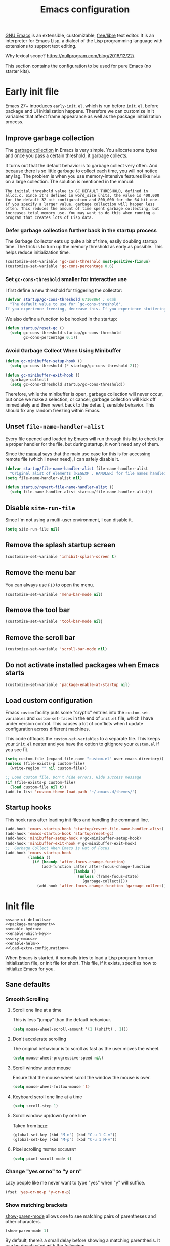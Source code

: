 #+title: Emacs configuration
#+property: header-args  :mkdirp yes
#+property: header-args+ :tangle-mode (identity #o444)
#+property: header-args+ :noweb yes
#+PROPERTY: header-args+ :padline no

[[https://www.gnu.org/software/emacs/][GNU Emacs]] is an extensible, customizable, [[https://www.gnu.org/philosophy/free-sw.html][free/libre]] text editor. It is an interpreter for Emacs Lisp, a dialect of the Lisp programming language with extensions to support text editing.

Why lexical scope? https://nullprogram.com/blog/2016/12/22/

This section contains the configuration to be used for pure Emacs (no starter kits).

* Early init file
:properties:
:header-args+: :tangle "emacs/.emacs.d/early-init.el"
:header-args+: :shebang ";; -*- mode: emacs-lisp; lexical-binding: t; -*-"
:end:

Emacs 27+ introduces =early-init.el=, which is run before =init.el=, before package and UI initialization happens. Therefore we can customize in it variables that affect frame appearance as well as the package initialization process.

** Improve garbage collection

The [[http://www.gnu.org/software/emacs/manual/html_node/elisp/Garbage-Collection.html][garbage collection]] in Emacs is very simple. You allocate some bytes and once you pass a certain threshold, it garbage collects.

It turns out that the default behavior is to garbage collect very often. And because there is so little garbage to collect each time, you will not notice any lag. The problem is when you use memory-intensive features like =helm= on a large collection. The solution is mentioned in the manual:

#+begin_example
The initial threshold value is GC_DEFAULT_THRESHOLD, defined in alloc.c. Since it's defined in word_size units, the value is 400,000 for the default 32-bit configuration and 800,000 for the 64-bit one. If you specify a larger value, garbage collection will happen less often. This reduces the amount of time spent garbage collecting, but increases total memory use. You may want to do this when running a program that creates lots of Lisp data. 
#+end_example

*** Defer garbage collection further back in the startup process

The Garbage Collector eats up quite a bit of time, easily doubling startup time. The trick is to turn up the memory threshold as early as possible. This helps reduce initialization time.

#+begin_src emacs-lisp
(customize-set-variable 'gc-cons-threshold most-positive-fixnum)
(customize-set-variable 'gc-cons-percentage 0.6)
#+end_src

*** Set =gc-cons-threshold= smaller for interactive use

I first define a new threshold for triggering the collector:
#+begin_src emacs-lisp
(defvar startup/gc-cons-threshold 67108864 ; 64mb
  "The default value to use for `gc-cons-threshold'.
If you experience freezing, decrease this. If you experience stuttering, increase this.")
#+end_src

We also define a function to be hooked in the startup:
#+begin_src emacs-lisp
(defun startup/reset-gc ()
  (setq gc-cons-threshold startup/gc-cons-threshold
        gc-cons-percentage 0.1))
#+end_src

*** Avoid Garbage Collect When Using Minibuffer

#+begin_src emacs-lisp
(defun gc-minibuffer-setup-hook ()
  (setq gc-cons-threshold (* startup/gc-cons-threshold 2)))

(defun gc-minibuffer-exit-hook ()
  (garbage-collect)
  (setq gc-cons-threshold startup/gc-cons-threshold))
#+end_src

Therefore, while the minibuffer is open, garbage collection will never occur, but once we make a selection, or cancel, garbage collection will kick off immediately and then revert back to the default, sensible behavior. This should fix any random freezing within Emacs.

** Unset =file-name-handler-alist=

Every file opened and loaded by Emacs will run through this list to check for a proper handler for the file, but during startup, it won’t need any of them.

Since the [[https://www.gnu.org/software/emacs/manual/html_node/elisp/Magic-File-Names.html][manual]] says that the main use case for this is for accessing remote file (which I never need), I can safely disable it.

#+begin_src emacs-lisp
(defvar startup/file-name-handler-alist file-name-handler-alist 
  "Original alist of elements (REGEXP . HANDLER) for file names handled specially (magic files).")
(setq file-name-handler-alist nil)
#+end_src

#+begin_src emacs-lisp
(defun startup/revert-file-name-handler-alist ()
  (setq file-name-handler-alist startup/file-name-handler-alist))
#+end_src

** Disable =site-run-file=

Since I'm not using a multi-user environment, I can disable it.

#+begin_src emacs-lisp
(setq site-run-file nil)
#+end_src

** Remove the splash startup screen

#+begin_src emacs-lisp
(customize-set-variable 'inhibit-splash-screen t)
#+end_src

** Remove the menu bar

You can always use =F10= to open the menu.

#+begin_src emacs-lisp
(customize-set-variable 'menu-bar-mode nil)
#+end_src

** Remove the tool bar

#+begin_src emacs-lisp
(customize-set-variable 'tool-bar-mode nil)
#+end_src

** Remove the scroll bar

#+begin_src emacs-lisp
(customize-set-variable 'scroll-bar-mode nil)
#+end_src

** Do not activate installed packages when Emacs starts

#+begin_src emacs-lisp
(customize-set-variable 'package-enable-at-startup nil)
#+end_src

** Load custom configuration

Emacs =custom= facility puts some "cryptic" entries into the =custom-set-variables= and =custom-set-faces= in the end of =init.el= file, which I have under version control. This causes a lot of conflicts when I update configuration across different machines.

This code offloads the =custom-set-variables= to a separate file. This keeps your =init.el= neater and you have the option to gitignore your =custom.el= if you see fit.

#+begin_src emacs-lisp
(setq custom-file (expand-file-name "custom.el" user-emacs-directory))
(unless (file-exists-p custom-file)
  (write-region "" nil custom-file))

;; Load custom file. Don't hide errors. Hide success message
(if (file-exists-p custom-file)
  (load custom-file nil t))
(add-to-list 'custom-theme-load-path "~/.emacs.d/themes/")
#+end_src

** Startup hooks

This hook runs after loading init files and handling the command line.

#+begin_src emacs-lisp
(add-hook 'emacs-startup-hook 'startup/revert-file-name-handler-alist)
(add-hook 'emacs-startup-hook 'startup/reset-gc)
(add-hook 'minibuffer-setup-hook #'gc-minibuffer-setup-hook)
(add-hook 'minibuffer-exit-hook #'gc-minibuffer-exit-hook)
;;  Garbage Collect When Emacs is Out of Focus
(add-hook 'emacs-startup-hook
          (lambda ()
            (if (boundp 'after-focus-change-function)
                (add-function :after after-focus-change-function
                              (lambda ()
                                (unless (frame-focus-state)
                                  (garbage-collect))))
              (add-hook 'after-focus-change-function 'garbage-collect))))
#+end_src

* Init file

#+begin_src emacs-lisp :tangle "emacs/.emacs.d/init.el" :shebang ";; -*- mode: emacs-lisp; lexical-binding: t; -*-"
<<sane-ui-defaults>>
<<package-management>>
<<enable-hydra>>
<<enable-which-key>>
<<sexy-emacs>>
<<enable-helm>>
<<load-extra-configuration>>
#+end_src

When Emacs is started, it normally tries to load a Lisp program from an initialization file, or init file for short. This file, if it exists, specifies how to initialize Emacs for you.

** Sane defaults
:properties:
:header-args+: :noweb-ref sane-ui-defaults
:end:

*** Smooth Scrolling
**** Scroll one line at a time

  This is less "jumpy" than the default behaviour.

  #+begin_src emacs-lisp
  (setq mouse-wheel-scroll-amount '(1 ((shift) . 1)))
  #+end_src

**** Don't accelerate scrolling

  The original behaviour is to scroll as fast as the user moves the wheel.

  #+begin_src emacs-lisp
  (setq mouse-wheel-progressive-speed nil)
  #+end_src

**** Scroll window under mouse

  Ensure that the mouse wheel scroll the window the mouse is over.

  #+begin_src emacs-lisp
  (setq mouse-wheel-follow-mouse 't)
  #+end_src

**** Keyboard scroll one line at a time

  #+begin_src emacs-lisp
  (setq scroll-step 1)
  #+end_src

**** Scroll window up/down by one line

  Taken from [[http://pragmaticemacs.com/emacs/scrolling-and-moving-by-line/][here]]:
  #+begin_src emacs-lisp
  (global-set-key (kbd "M-n") (kbd "C-u 1 C-v"))
  (global-set-key (kbd "M-p") (kbd "C-u 1 M-v"))
  #+end_src

**** Pixel scrolling                                       :testing:document:

  #+begin_src emacs-lisp
  (setq pixel-scroll-mode t)
  #+end_src

*** Change "yes or no" to "y or n"

  Lazy people like me never want to type "yes" when "y" will suffice.

  #+begin_src emacs-lisp
  (fset 'yes-or-no-p 'y-or-n-p)
  #+end_src

*** Show matching brackets

  [[https://www.emacswiki.org/emacs/ShowParenMode][show-paren-mode]] allows one to see matching pairs of parentheses and other characters. 
  #+begin_src emacs-lisp
  (show-paren-mode 1)
  #+end_src

  By default, there’s a small delay before showing a matching parenthesis. It can be deactivated with the following:
  #+begin_src emacs-lisp
  (setq show-paren-delay 0)
  #+end_src

*** Disable bell sound

  #+begin_src emacs-lisp
  (setq ring-bell-function 'ignore)
  #+end_src

*** Change backup behaviour

  This is one of the things people usually want to change right away. By default, Emacs saves backup files in the current directory. These are the files ending in =~= that are cluttering up your directory lists. The following code stashes them all in =~/.emacs.d/backups=, where I can find them with =C-x C-f= (=find-file=) if I really need to.

  #+begin_src emacs-lisp
  ;; Don't litter my filesystem tree
  (setq backup-directory-alist '(("." . "~/.emacs.d/backups/")))
  #+end_src

  Since disk space is cheap, I prefer to save a lot!
  #+begin_src emacs-lisp
  (setq backup-by-copying t) ;; don't clobber symlinks
  (setq delete-old-versions t)
  (setq kept-new-versions 8)
  (setq kept-old-versions 4)
  (setq version-control t)
  #+end_src

*** Save minibuffer history

  #+begin_src emacs-lisp
  (savehist-mode 1)
  #+end_src

*** Add my elisp directory and other files

  Sometimes I load files outside the package system. As long as they're in a directory in my =load-path=, Emacs can find them. 

  #+begin_src emacs-lisp :noweb-ref add-elisp-folder
  (add-to-list 'load-path "~/.elisp")
  #+end_src

*** Line numbering

  Line numbering is really helpful for simple file movement.

**** Number of columns reserved for line number display

  #+begin_src emacs-lisp
  (setq-default display-line-numbers-width 4)
  #+end_src

**** Do not shrink line number width

  #+begin_src emacs-lisp
  (setq display-line-numbers-grow-only t)
  #+end_src

**** Relative line numbers taking into account screen lines

  #+begin_src emacs-lisp
  (setq-default display-line-numbers-type 'visual)
  #+end_src

**** Display the absolute number of the current line

  #+begin_src emacs-lisp
  (setq-default display-line-numbers-current-absolute t)
  #+end_src

**** Disregard narrowing when showing line numbers

  #+begin_src emacs-lisp
  (setq-default display-line-numbers-widen t)
  #+end_src

**** Keybinding for toggling

  The default is no line numbers. One can then toggle with =<f9>=.

  #+begin_src emacs-lisp
  (global-display-line-numbers-mode)
  (global-set-key (kbd "<f9>") 'display-line-numbers-mode)
  #+end_src

**** Show cursor position within line

  #+begin_src emacs-lisp
  (column-number-mode 1)
  #+end_src

*** Setup visual lines

  Visual line mode actually does several things. From a user's point of view, it:
  - Makes lines wrap at word boundaries. (controlled by var truncate-lines and word-wrap.)
  - Makes up/down arrow keys move by a visual line. (controlled by the var line-move-visual.)
  - Makes the kill-line command delete by a visual line, as opposed to a logical line.
  - Turns off the display of little return arrow at the edge of window. (controlled by the var fringe-indicator-alist.)

  Enable by default:
  #+begin_src emacs-lisp
  (global-visual-line-mode t)
  #+end_src

  and this code enable a visual hint whether a paragraph is hard or soften wrapped:
  #+begin_src emacs-lisp
  (defface my-custom-curly-face
    '((t (:foreground "orange")))
    "Face for fringe curly bitmaps."
    :group 'basic-faces)
  (setq-default left-fringe-width 10)
  (set-fringe-bitmap-face 'left-curly-arrow 'my-custom-curly-face)
  (set-fringe-bitmap-face 'right-curly-arrow 'my-custom-curly-face)
  (setq visual-line-fringe-indicators '(left-curly-arrow right-curly-arrow))
  #+end_src

** Package management
:properties:
:header-args+: :noweb-ref package-management
:end:

Nowadays almost nobody uses Emacs without a pile of plugins/addons. Manage those addons is a pain in the ass. Fortunately Emacs 24 introduced a new tool, =package.el= to make this management a little easier.

By using the [[https://github.com/jwiegley/use-package][use-package]] macro one can isolate package configuration in your initialization files in a way that is both performance-oriented and tidy. It is a tool that streamlines the configuration of packages. handles everything from assigning key bindings, setting the value of customisation options, writing hooks, declaring a package as a dependency for another, and so on. 

Though it might not be readily apparent, a "package" in Emacs parlance is any elisp file that is evaluated by Emacs.  This includes libraries that are shipped with the upstream distribution as well as code that comes from other sources.

As such =use-package= is *NOT* a package manager, in the sense of installing, removing, listing packages.  It only configures things using a declarative syntax.  The package manager of Emacs is =package.el= while there are other tools available from third parties, such as =straight.el=.

I’ve been using [[https://github.com/raxod502/straight.el][straight.el]] for package management for a while and I really like it.

#+begin_src emacs-lisp
(defvar bootstrap-version)
(let ((bootstrap-file
       (expand-file-name "straight/repos/straight.el/bootstrap.el" user-emacs-directory))
      (bootstrap-version 5))
  (unless (file-exists-p bootstrap-file)
    (with-current-buffer
        (url-retrieve-synchronously
         "https://raw.githubusercontent.com/raxod502/straight.el/develop/install.el"
         'silent 'inhibit-cookies)
      (goto-char (point-max))
      (eval-print-last-sexp)))
  (load bootstrap-file nil 'nomessage))
#+end_src

We can integrate it with =use-package=:
#+begin_src emacs-lisp
(setq straight-use-package-by-default t)
(straight-use-package 'use-package)
#+end_src

** Make Emacs discoverable
:properties:
:header-args+: :noweb-ref enable-which-key
:end:

Emacs by default is built around this idea of discoverability. It is a self-documented editor. To see this, check =C-h ?=.

However, after enabling a whole plethora of available packages you can get lost by the messiness of the enabled shortcuts.

[[https://github.com/justbur/emacs-which-key][which-key]] is a minor mode for Emacs that displays the key bindings following your currently entered incomplete command (a prefix) in a popup. This provides a way to discover shortcuts globally.

Most of the time I want the which-key popup only when I need it. This will prevent which-key from showing automatically, and allow you to use =C-h= in the middle of a key sequence to show the which-key buffer and keep it open for the remainder of the key sequence.

#+begin_src emacs-lisp
(use-package which-key
  :config
  ;; Allow C-h to trigger which-key before it is done automatically
  (setq which-key-show-early-on-C-h t)
  ;; make sure which-key doesn't show normally but refreshes quickly after it is
  ;; triggered.
  (setq which-key-idle-delay 10000)
  (setq which-key-idle-secondary-delay 0.05)
  (which-key-mode))
#+end_src

** Make bindings that stick around
:properties:
:header-args+: :noweb-ref enable-hydra
:end:

[[https://github.com/abo-abo/hydra][Hydra]] is a package that can be used to group related commands into a family of short bindings with a common prefix - a Hydra.

#+begin_src emacs-lisp
(use-package hydra)
(use-package use-package-hydra)
#+end_src

** Make Emacs sexy
:properties:
:header-args+: :noweb-ref sexy-emacs
:end:

*** Doom themes

#+begin_src emacs-lisp
(use-package doom-themes
  :config
  ;; Global settings (defaults)
  (setq doom-themes-enable-bold t    ; if nil, bold is universally disabled
        doom-themes-enable-italic t) ; if nil, italics is universally disabled
  (load-theme 'doom-one t)

  ;; Enable flashing mode-line on errors
  (doom-themes-visual-bell-config)

  ;; Enable custom neotree theme (all-the-icons must be installed!)
  (doom-themes-neotree-config)
  ;; or for treemacs users
  (setq doom-themes-treemacs-theme "doom-colors") ; use the colorful treemacs theme
  (doom-themes-treemacs-config)

  ;; Corrects (and improves) org-mode's native fontification.
  (doom-themes-org-config))
#+end_src

*** Theme looper

Useful no matter what theme you have installed!

#+begin_src emacs-lisp
(use-package theme-looper
  :after hydra
  :bind ("C-c h t" . hydra-theme-loop/body)
  :hydra
  (hydra-theme-loop (:color amaranth)
    "Theme looper"
    ("n" theme-looper-enable-next-theme "Next")
    ("p" theme-looper-enable-previous-theme "Previous")
    ("e" (lambda ()
           (interactive)
           (theme-looper-enable-theme (car custom-enable-themes)))
     "Enable" :color blue)
    ("q" nil "Quit" :color blue)))
#+end_src

*** Dashboard
**** Some buffers should never be deleted:
#+begin_src emacs-lisp
(defun vct--immortal-buffers ()
  (if (or (eq (current-buffer) (get-buffer "*scratch*"))
          (eq (current-buffer) (get-buffer "*Messages*"))
          (eq (current-buffer) (get-buffer "*dashboard*")))
      (progn (bury-buffer)
             nil)
    t))

(add-hook 'kill-buffer-query-functions 'vct--immortal-buffers)
#+end_src

**** Configure Dashboard

#+begin_src emacs-lisp
(use-package dashboard
  :config
  (dashboard-setup-startup-hook)
  (setq dashboard-center-content t)
  ;; Set the banner
  (setq dashboard-startup-banner "~/.images/blackhole-lines.svg")
  (setq initial-buffer-choice (lambda () (get-buffer "*dashboard*"))))
#+end_src

**** Modeline

#+begin_src emacs-lisp
(use-package doom-modeline
  :config
  (setq doom-modeline-minor-modes t)
  (setq doom-modeline-icon t)
  (doom-modeline-mode 1))
#+end_src
** Completion framework
:properties:
:header-args+: :noweb-ref enable-helm
:end:

Emacs uses completion mechanism in a variety of contexts: code, menus, commands, variables, functions, etc. Completion entails listing, sorting, filtering, previewing, and applying actions on selected items. [[https://emacs-helm.github.io/helm][Helm]] is an interactive interface for completion in Emacs.

#+begin_src emacs-lisp
(use-package helm
  :defer t
  :bind
  ("M-x" . helm-M-x)
  ("C-x r b" . helm-filtered-bookmarks)
  ("C-x C-f" . helm-find-files)
  ("C-x C-r" . helm-recentf)
  ("C-x C-b" . helm-mini)
  ("C-h a" . helm-apropos)
  ("M-y" . helm-show-kill-ring)
  :config
  (require 'helm-config)
  (setq helm-candidate-number-limit nil)

  ;; From https://gist.github.com/antifuchs/9238468
  (setq helm-idle-delay 0.0 ; update fast sources immediately (doesn't).
        helm-input-idle-delay 0.01  ; this actually updates things
                                    ; reeeelatively quickly.
        helm-yas-display-key-on-candidate t
        helm-quick-update t
        helm-M-x-requires-pattern nil
        helm-ff-skip-boring-files t)
  (helm-mode 1))
#+end_src

** Programming/markup languages support

In this section I try to setup some support for programming/markup languages, much like what is done by [[http://spacemacs.org/][Spacemacs]] layers.

The first thing to enable is [[https://github.com/flycheck/flycheck][flycheck]]:
#+begin_src emacs-lisp
(use-package flycheck
  :config
  (add-hook 'prog-mode-hook 'flycheck-mode))
#+end_src

*** Save cursor position

#+begin_src emacs-lisp
(use-package saveplace
  :init
  (setq save-place-file "~/.emacs.d/saveplace")
  :config
  (save-place-mode 1))
#+end_src

*** Version control with Git

[[https://magit.vc/][Magit]] is a wonderful git interface for emacs.

#+begin_src emacs-lisp
(use-package magit
  :bind
  ("C-x g" . magit-status))
#+end_src

*** Ruby
**** Enable enhanced ruby mode

 Enhanced Ruby Mode replaces the emacs ruby mode that comes with ruby.

 #+begin_src emacs-lisp
 (use-package enh-ruby-mode
   :config
   (add-to-list 'auto-mode-alist '("\\(?:\\.rb\\|ru\\|rake\\|thor\\|jbuilder\\|gemspec\\|podspec\\|/\\(?:Gem\\|Rake\\|Cap\\|Thor\\|Vagrant\\|Guard\\|Pod\\)file\\)\\'" . enh-ruby-mode)))
 #+end_src

**** Enable inferior Ruby

 #+begin_src emacs-lisp
 (use-package inf-ruby
   :config
   (add-hook 'enh-ruby-mode-hook 'inf-ruby-minor-mode)
   (setq inf-ruby-default-implementation "pry"))
 #+end_src

**** Enable Rubocop

 Ruby static code analyzer and formatter, based on the community Ruby style guide. https://docs.rubocop.org

 #+begin_src emacs-lisp
 (use-package rubocop
   :config
   (add-hook 'enh-ruby-mode-hook 'rubocop-mode))
 #+end_src

**** Enable Robe

 #+begin_src emacs-lisp
 (use-package robe
   :config
   (add-hook 'enh-ruby-mode-hook 'robe-mode))
 #+end_src

*** R

#+begin_src emacs-lisp
(use-package ess)
#+end_src

*** LaTeX
**** Pdf viewer

Use [[https://github.com/politza/pdf-tools][pdf-tools]] instead of DocView:
#+begin_src emacs-lisp
(use-package pdf-tools
  :config
  (pdf-tools-install)
  (setq-default pdf-view-display-size 'fit-width))
#+end_src

**** Setup AucTeX

#+begin_src emacs-lisp
(use-package tex-site
  :straight auctex
  :defer t
  :mode ("\\.tex\\'" . latex-mode)
  :config
  (setq TeX-source-correlate-mode t)
  (setq TeX-source-correlate-method 'synctex)
  (setq TeX-auto-save t)

  (setq TeX-parse-self t)
  (setq TeX-save-query nil)
  (setq TeX-PDF-mode t) ;; pdf mode by default
  (setq reftex-plug-into-auctex t)
  (pdf-tools-install)
  (setq TeX-view-program-selection '((output-pdf "PDF Tools"))
	TeX-source-correlate-start-server t)
  ;; Update PDF buffers after successful LaTeX runs
  (add-hook 'TeX-after-compilation-finished-functions
	    #'TeX-revert-document-buffer)
  (add-hook 'LaTeX-mode-hook 'turn-on-reftex))
(use-package cdlatex)
(use-package helm-bibtex)
#+end_src

*** Bash

#+begin_src emacs-lisp
(setq sh-basic-offset 2)
#+end_src

*** SageMath

[[https://github.com/sagemath/sage-shell-mode][This package]] enable to run [[http://www.sagemath.org/][SageMath]] within Emacs.

#+begin_src emacs-lisp
(use-package sage-shell-mode
  :config
  ;; Run SageMath by M-x run-sage instead of M-x sage-shell:run-sage
  (sage-shell:define-alias)

  ;; Turn on eldoc-mode in Sage terminal and in Sage source files
  (add-hook 'sage-shell-mode-hook #'eldoc-mode)
  (add-hook 'sage-shell:sage-mode-hook #'eldoc-mode))
#+end_src

For integration with Babel, install [[https://github.com/stakemori/ob-sagemath][ob-sagemath]]:
#+begin_src emacs-lisp
(use-package ob-sagemath)
#+end_src

I also set integration with Org:
#+begin_src emacs-lisp
(with-eval-after-load 'org
  ;; Ob-sagemath supports only evaluating with a session.
  (setq org-babel-default-header-args:sage '((:session . "session")
                                             (:noweb . "yes")
                                             (:results . "output")))
  ;; C-c c for asynchronous evaluating (only for SageMath code blocks).
  (define-key org-mode-map (kbd "C-c c") 'ob-sagemath-execute-async))
#+end_src

** Load additional configuration
:properties:
:header-args+: :noweb-ref load-extra-configuration
:end:

To avoid constantly modifying this dotfile, you can keep any extra/testing configuration in a non-versioned file (defaults to =~/.custom.emacs.org=). You can keep your personal settings there and use some configuration for some time until you decide to move the code to this file. The file is loaded only if it exists:
#+begin_src emacs-lisp
(let ((personal-settings (expand-file-name "~/.custom.emacs.org")))
 (when (file-exists-p personal-settings)
   (org-babel-load-file personal-settings)
   ))
#+end_src
** Org configuration

Org mode configuration is defered to a separate package:

#+begin_src emacs-lisp :noweb yes
;; Use builtin version of Org
(use-package org :straight (:type built-in))

(with-eval-after-load 'org
  <<set-org-directory>>
  <<clean-view>>
  <<babel-configuration>>
  <<fix-org-bullets>>
  <<set-folding-symbol>>
  <<update-timestamps>>
  <<fix-latex-behaviour>>
  <<start-with-image-preview>>
  <<agenda-configuration>>
  <<zettelkasten>>
  )
#+end_src

*** Set main folder (root directory)

Here I set all the main folders I use. All paths defined later should be relative to one of these variables:
#+begin_src emacs-lisp :noweb-ref set-org-directory
(setq org-directory (expand-file-name "~/2.archive/Dropbox/org/"))
;; (setq org-roam-directory (concat org-directory "notes/"))
#+end_src

*** Clean view

Org’s default outline with stars and no indents can become too cluttered for short documents. For book-like long documents, the effect is not as noticeable. Org provides an alternate stars and indentation scheme, as shown on the right in the following table. It uses only one star and indents text to line with the heading:

#+begin_src emacs-lisp :noweb-ref clean-view
(add-hook 'org-mode-hook 'org-indent-mode)
#+end_src

*** Fix Org bullets when changing theme

Taken from [[https://www.reddit.com/r/emacs/comments/906bnj/after_switching_the_custom_theme_leading_stars/][here]]. For this to work, I've created a hook triggered by theme changes.

#+begin_src emacs-lisp :noweb-ref fix-org-bullets
(add-hook 'after-load-theme-hook
	  (lambda ()
	    (save-current-buffer
	      (mapc (lambda (b)
		      (set-buffer b)
		      (when (equal major-mode 'org-mode)
                  (progn
                    (font-lock-fontify-buffer)
                    (set-face-attribute 'org-hide nil :foreground (face-attribute 'default :background)))))
		    (buffer-list)))))
#+end_src

*** Set folding symbol

#+begin_src emacs-lisp :noweb-ref set-folding-symbol
(setq org-ellipsis "  ")
#+end_src

*** Update timestamps

#+begin_src emacs-lisp :noweb-ref update-timestamps
(setq-default org-display-custom-times t)
(setq org-time-stamp-custom-formats '("<%Y-%m-%d %a %H:%M>" . "<%Y-%m-%d %a %H:%M>"))

;; Automatic update of time-stamps
(setq time-stamp-active t)
(setq time-stamp-format "<%:y-%02m-%02d %3a %02H:%02M>")
(setq time-stamp-pattern "10/^#\\+[mM][oO][dD][iI][fF][iI][eE][dD]: %%$")
(add-hook 'before-save-hook 'time-stamp) ;; Update timestamp on saving
#+end_src

*** Startup with inline image previews

#+begin_src emacs-lisp :noweb-ref start-with-image-preview
(setq org-startup-with-inline-images t)
#+end_src

*** LaTeX behaviour
:properties:
:header-args+: :noweb-ref fix-latex-behaviour
:header-args+: :tangle no
:end:

**** Startup with LaTeX previews

 #+begin_src emacs-lisp
 (setq org-startup-with-latex-preview t)
 #+end_src

**** Quick insertion of LaTeX environment

#+begin_src emacs-lisp
(add-hook 'org-mode-hook 'turn-on-org-cdlatex)
#+end_src

**** LaTeX code syntax highlighting

#+begin_src emacs-lisp
(setq org-highlight-latex-and-related '(native latex script entities))
#+end_src

**** Previewing fragments
***** Automatic LaTeX fragment previewing toggle

#+begin_src emacs-lisp
;;(load-file "/home/santos/1.working/org-fragtog/org-fragtog.el")
(use-package org-fragtog
  :config
  (add-hook 'org-mode-hook 'org-fragtog-mode))
#+end_src
***** COMMENT Automatic LaTeX fragment previewing toggle          :trash:

This solution (found [[https://ivanaf.com/Automatic_Latex_Fragment_Toggling_in_org-mode.html][here]]) enables org-mode LaTeX preview images when the cursor is over the equation.
#+begin_src emacs-lisp
(defvar org-latex-fragment-last nil
  "Holds last fragment/environment you were on.")

(defun my/org-latex-fragment--get-current-latex-fragment ()
  "Return the overlay associated with the image under point."
  (car (--select (eq (overlay-get it 'org-overlay-type) 'org-latex-overlay) (overlays-at (point)))))

(defun my/org-in-latex-fragment-p ()
    "Return the point where the latex fragment begins, if inside
  a latex fragment. Else return false"
    (let* ((el (org-element-context))
           (el-type (car el)))
      (and (or (eq 'latex-fragment el-type) (eq 'latex-environment el-type))
          (org-element-property :begin el))))

(defun org-latex-fragment-toggle-auto ()
  ;; Wait for the s
  (interactive)
  (while-no-input
    (run-with-idle-timer 0.05 nil 'org-latex-fragment-toggle-helper)))

(defun org-latex-fragment-toggle-helper ()
    "Toggle a latex fragment image "
    (condition-case nil
        (and (eq 'org-mode major-mode)
             (let* ((begin (my/org-in-latex-fragment-p)))
               (cond
                ;; were on a fragment and now on a new fragment
                ((and
                  ;; fragment we were on
                  org-latex-fragment-last
                  ;; and are on a fragment now
                  begin
                  ;; but not on the last one this is a little tricky. as you edit the
                  ;; fragment, it is not equal to the last one. We use the begin
                  ;; property which is less likely to change for the comparison.
                  (not (= begin
                          org-latex-fragment-last)))
                 ;; go back to last one and put image back
                 (save-excursion
                   (goto-char org-latex-fragment-last)
                   (when (my/org-in-latex-fragment-p) (org-latex-preview))
                   ;; now remove current imagea
                   (goto-char begin)
                   (let ((ov (my/org-latex-fragment--get-current-latex-fragment)))
                     (when ov
                       (delete-overlay ov)))
                   ;; and save new fragment
                   (setq org-latex-fragment-last begin)))

                ;; were on a fragment and now are not on a fragment
                ((and
                  ;; not on a fragment now
                  (not begin)
                  ;; but we were on one
                  org-latex-fragment-last)
                 ;; put image back on
                 (save-excursion
                   (goto-char org-latex-fragment-last)
                   (when (my/org-in-latex-fragment-p)(org-latex-preview)))

                 ;; unset last fragment
                 (setq org-latex-fragment-last nil))

                ;; were not on a fragment, and now are
                ((and
                  ;; we were not one one
                  (not org-latex-fragment-last)
                  ;; but now we are
                  begin)
                 (save-excursion
                   (goto-char begin)
                   ;; remove image
                   (let ((ov (my/org-latex-fragment--get-current-latex-fragment)))
                     (when ov
                       (delete-overlay ov)))
                   (setq org-latex-fragment-last begin)))
                ;; else not on a fragment
                ((not begin)
                 (setq org-latex-fragment-last nil)))))
      (error nil)))

(add-hook 'post-command-hook 'org-latex-fragment-toggle-auto)
(setq org-latex-fragment-toggle-helper (byte-compile 'org-latex-fragment-toggle-helper))
(setq org-latex-fragment-toggle-auto (byte-compile 'org-latex-fragment-toggle-auto))
#+end_src

***** Fix fragment preview size

Solution from [[https://ipfs-sec.stackexchange.cloudflare-ipfs.com/emacs/A/question/3387.html][here]]:

#+begin_src emacs-lisp
(setq org-format-latex-options (plist-put org-format-latex-options :scale 2.0))

(defun update-org-latex-fragments ()
  (org-latex-preview '(4)) ;; Clear all fragments in the buffer
  (let ((text-scale-factor (expt text-scale-mode-step text-scale-mode-amount)))
    (plist-put org-format-latex-options :scale (* 2.3 text-scale-factor))
    ;; Print scale factor on *Messages* buffer
    (princ (plist-get org-format-latex-options :scale)))
  (org-latex-preview '(3))) ;; Display all fragments in the buffer

(add-hook 'org-mode-hook
	  (lambda ()
	    (add-hook 'text-scale-mode-hook
		      'update-org-latex-fragments nil 'make-it-local)))
#+end_src

***** Fix fragment preview numbering

In org-mode we can use LaTeX equations, and toggle an overlay that shows what the rendered equation will look like. However, each fragment is created in isolation, meaning that numbering is almost always wrong, and typically with each numbered equation starting with (1). [[http://kitchingroup.cheme.cmu.edu/blog/2016/11/07/Better-equation-numbering-in-LaTeX-fragments-in-org-mode/][This hack]], stolen from John Kitchin, solves this in a nice way for my purposes.

#+begin_src emacs-lisp
(require 'cl-lib)
(require 'cl)
(defun org-renumber-environment (orig-func &rest args)
  "Improve equation numbering"
  (let ((results '())
        (counter -1)
        (numberp))
    (setq results (loop for (begin . env) in
                        (org-element-map (org-element-parse-buffer) 'latex-environment
                          (lambda (env)
                            (cons
                             (org-element-property :begin env)
                             (org-element-property :value env))))
                        collect
                        (cond
                         ((and (string-match "\\\\begin{equation}" env)
                               (not (string-match "\\\\tag{" env)))
                          (incf counter)
                          (cons begin counter))
                         ((string-match "\\\\begin{align}" env)
                          (prog2
                              (incf counter)
                              (cons begin counter)
                            (with-temp-buffer
                              (insert env)
                              (goto-char (point-min))
                              ;; \\ is used for a new line. Each one leads to a number
                              (incf counter (count-matches "\\\\$"))
                              ;; unless there are nonumbers.
                              (goto-char (point-min))
                              (decf counter (count-matches "\\nonumber")))))
                         (t
                          (cons begin nil)))))
    (when (setq numberp (cdr (assoc (point) results)))
      (setf (car args)
            (concat
             (format "\\setcounter{equation}{%s}\n" numberp)
             (car args)))))
  (apply orig-func args))

(advice-add 'org-create-formula-image :around #'org-renumber-environment)
#+end_src

***** Fix fragment color

This code changes the color of the fragment based on the current theme.

#+begin_src emacs-lisp
(defun vct-update-org-latex-fragment-colors ()
  (org-latex-preview '(4))
  (setq org-format-latex-options (plist-put org-format-latex-options :foreground (face-attribute 'default :foreground)))
  (setq org-format-latex-options (plist-put org-format-latex-options :background (face-attribute 'default :background)))
  (org-latex-preview '(3)))

(add-hook 'org-mode-hook
	  (lambda ()
	    (add-hook 'after-load-theme-hook
		      'vct-update-org-latex-fragment-colors nil 'make-it-local)))
#+end_src

**** Citations

[[https://github.com/jkitchin/org-ref][org-ref]] is a set of org-mode modules for citations, cross-references, bibliographies in org-mode and useful bibtex tools.

#+begin_src emacs-lisp
;; (use-package org-ref)
#+end_src

*** Babel configuration
:properties:
:header-args+: :noweb-ref babel-configuration
:header-args+: :tangle no
:end:

**** Preserve leading whitespace on export

#+begin_src emacs-lisp
(setq org-src-preserve-indentation t)
#+end_src

**** Make TABS act natively on code blocks

#+begin_src emacs-lisp
(setq org-src-tab-acts-natively t)
#+end_src

**** Load language on demand                                         :org:

  Nice solution from John Kitchin. Taken from [[https://emacs.stackexchange.com/a/20618/11909][here]].

  #+begin_src emacs-lisp
  (defadvice org-babel-execute-src-block (around load-language nil activate)
    "Load language if needed"
    (let ((language (org-element-property :language (org-element-at-point))))
      (unless (cdr (assoc (intern language) org-babel-load-languages))
	(add-to-list 'org-babel-load-languages (cons (intern language) t))
	(org-babel-do-load-languages 'org-babel-load-languages org-babel-load-languages))
      ad-do-it))
  #+end_src

**** Do not ask for confirmation when executing code block

#+begin_src emacs-lisp
(setq org-confirm-babel-evaluate nil)
#+end_src

*** Org agenda configuration
:properties:
:header-args+: :noweb-ref agenda-configuration
:header-args+: :tangle no
:end:

#+begin_src emacs-lisp
;; Capture templates for: TODO tasks, Notes, appointments, phone calls, meetings, and org-protocol

(defun air-org-skip-subtree-if-priority (priority)
  "Skip an agenda subtree if it has a priority of PRIORITY.

PRIORITY may be one of the characters ?A, ?B, or ?C."
  (let ((subtree-end (save-excursion (org-end-of-subtree t)))
        (pri-value (* 1000 (- org-lowest-priority priority)))
        (pri-current (org-get-priority (thing-at-point 'line t))))
    (if (= pri-value pri-current)
        subtree-end
      nil)))
(defun air-org-skip-subtree-if-habit ()
  "Skip an agenda entry if it has a STYLE property equal to \"habit\"."
  (let ((subtree-end (save-excursion (org-end-of-subtree t))))
    (if (string= (org-entry-get nil "STYLE") "habit")
        subtree-end
      nil)))

(setq org-agenda-custom-commands
      '(("c" "Simple agenda view"
         ((tags "PRIORITY=\"A\""
                ((org-agenda-skip-function '(org-agenda-skip-entry-if 'todo 'done))
                 (org-agenda-overriding-header "High-priority unfinished tasks:")))
          (agenda "")
          (alltodo ""
                   ((org-agenda-skip-function
                     '(or (air-org-skip-subtree-if-priority ?A)
                          (org-agenda-skip-if nil '(scheduled deadline))))))))
        ("d" "Daily agenda and all TODOs"
         ((tags "PRIORITY=\"A\""
                ((org-agenda-skip-function '(org-agenda-skip-entry-if 'todo 'done))
                 (org-agenda-overriding-header "High-priority unfinished tasks:")))
          (agenda "" ((org-agenda-ndays 1)))
          (alltodo ""
                   ((org-agenda-skip-function '(or (air-org-skip-subtree-if-habit)
                                                   (air-org-skip-subtree-if-priority ?A)
                                                   (org-agenda-skip-if nil '(scheduled deadline))))
                    (org-agenda-overriding-header "ALL normal priority tasks:"))))
         ((org-agenda-compact-blocks t)))))


;; TODO: Used to indicate tasks and projects which need to be done
;; STARTED: Used to indicate that a task or project is already started
;; WAITING: Whenever I have a task that is waiting on someone else, I'll assign it this keyword 
;; INACTIVE: signify that I'd like to come back to it eventually and I'll occasionally search my files for "INACTIVE" projects when I have time.
(setq org-todo-keywords '((sequence "TODO(t)" "STARTED(s)" "|"  "WAITING(w)" "INACTIVE(l)" "CANCELED(c)" "DONE(d)")))

(setq org-todo-keyword-faces
      '(("TODO" . (:foreground "GoldenRod" :weight bold))
        ("STARTED" . (:foreground "OrangeRed" :weight bold))
        ("WAITING" . (:foreground "coral" :weight bold))
        ("INACTIVE" . (:foreground "LimeGreen" :weight bold))
        ("CANCELED" . (:foreground "LimeGreen" :weight bold))))

(setq org-refile-targets (quote ((nil :maxlevel . 9) (org-agenda-files :maxlevel . 9))))
(setq org-outline-path-complete-in-steps nil) ; Refile in a single go
(setq org-refile-use-outline-path t)          ; Show full paths for refiling
#+end_src

*** Zettelkasten
:properties:
:header-args+: :noweb-ref zettelkasten
:header-args+: :tangle no
:end:

My personal notes are structured trying to follow as much as possible the concept of the famous "slip box" of [[https://pt.wikipedia.org/wiki/Niklas_Luhmann][Niklas Luhmann]], as described in the book
- [[https://www.amazon.com.br/How-Take-Smart-Notes-Nonfiction-ebook/dp/B06WVYW33Y][How to Take Smart Notes: One Simple Technique to Boost Writing, Learning and Thinking – for Students, Academics and Nonfiction Book Writers]]

The aim is to have notes created using org capture facilities, organized using [[https://jblevins.org/projects/deft/][Deft]] and exported using Org publishing capabilities.

**** Setup org-roam

#+begin_src emacs-lisp
(use-package org-roam
  :hook (after-init . org-roam-mode)
  :after org
  :custom
  (org-roam-directory (concat org-directory "notes/"))
  :bind (:map org-roam-mode-map
	      (("C-c n l" . org-roam)
	       ("C-c n f" . org-roam-find-file)
	       ("C-c n j" . org-roam-jump-to-index)
	       ("C-c n b" . org-roam-switch-to-buffer)
	       ("C-c n g" . org-roam-graph))
	      :map org-mode-map
	      (("C-c n i" . org-roam-insert))))
#+end_src

**** Setup deft

[[https://jblevins.org/projects/deft/][Deft]] is an Emacs mode for quickly browsing, filtering, and editing directories of plain text notes, inspired by Notational Velocity. It was designed for increased productivity when writing and taking notes by making it fast and simple to find the right file at the right time and by automating many of the usual tasks such as creating new files and saving files.

#+begin_src emacs-lisp
(use-package deft
  :bind
  ("<f12>" . deft)
  ("C-x C-g" . deft-find-file)
  :config

  (setq deft-directory org-roam-directory)
  (setq deft-recursive nil)
  (setq deft-default-extension "org")
  (setq deft-extensions '("org" "gpg" "md" "txt"))
  (setq deft-use-filename-as-title nil)
  (setq deft-use-filter-string-for-filename t)
  (setq deft-file-naming-rules '((noslash . "-")
				 (nospace . "-")
				 (case-fn . downcase)))
  (setq deft-text-mode 'org-mode))
#+end_src

**** Setup org-download

[[https://github.com/abo-abo/org-download][Org-download]] lets you screenshot and yank images from the web into your notes:

#+begin_src emacs-lisp
(setq org-download-image-dir (expand-file-name (concat org-directory "img/")))
(setq org-download-screenshot-method "spectacle --background --region --output %s")
#+end_src

**** Configure templates

#+begin_src emacs-lisp
(setq org-roam-capture-templates
      '(
	("d" "default" plain (function org-roam--capture-get-point)
	 "%?"
	 :file-name "%<%Y%m%d-%H%M%S>"
	 :head "#+title: ${title}\n#+date: %(org-insert-time-stamp (current-time) t)\n#+modified: \n#+filetags: :tag1:tag2:\n#+options: \n\n"
	 :unnarrowed t)))
#+end_src

**** Set fleeting notes location

Fleeting notes are the entry point for taking notes in a smart way. As the name says, they are supposed to be ephemeral, for dumping whatever it is in your head.

#+begin_src emacs-lisp
(setq org-default-notes-directory (expand-file-name (concat org-directory "/capture")))
(setq org-default-notes-file (concat org-default-notes-directory "/notes.org"))
(setq org-agenda-files `(,org-default-notes-directory))
(setq org-archive-location (concat org-default-notes-directory "/archive.org::"))
#+end_src

**** Set journal

#+begin_src emacs-lisp
(setq org-journal-dir (expand-file-name (concat org-directory "journal/")))
(setq org-journal-date-prefix "#+title: ")
(setq org-journal-file-format "%Y-%m-%d")
(setq org-journal-date-format "%A, %d %B %Y")
#+end_src

**** COMMENT Set templates for notes

#+begin_src emacs-lisp
(add-to-list 'org-capture-templates
	     '("t" "Tarefa"  entry
	       (file org-default-notes-file)
	       "* TODO %?\n%U" :empty-lines 1))
(add-to-list 'org-capture-templates
	     '("n" "Nota"  entry
	       (file org-default-notes-file)
	       "* NOTE %?\n%U" :empty-lines 1))
(add-to-list 'org-capture-templates
	     '("s" "Agendado" entry (file+headline org-default-notes-file "Agenda")
	       "* TODO %? %^G \nSCHEDULED: %^t\n  %U" :empty-lines 1))
(add-to-list 'org-capture-templates
	     '("d" "Prazo" entry (file+headline org-default-notes-file "Agenda")
	       "* TODO %? %^G \n  DEADLINE: %^t" :empty-lines 1))
;; (add-to-list 'org-capture-templates
;; 	     '("j" "Diário" entry (file+datetree journal-file)
;; 	       "* %? %^G\nEntered on %U\n"))
#+end_src

